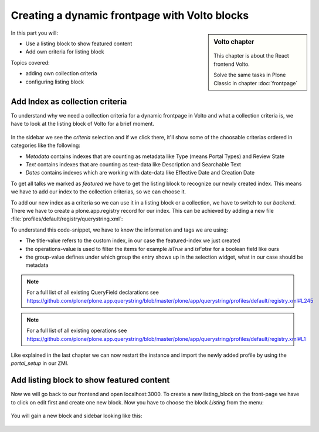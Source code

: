 .. _volto_frontpage-label:

Creating a dynamic frontpage with Volto blocks
==============================================

.. sidebar:: Volto chapter

  .. figure:: _static/volto.svg
     :alt: Volto Logo

  This chapter is about the React frontend Volto.

  Solve the same tasks in Plone Classic in chapter :doc:`frontpage`

In this part you will:

* Use a listing block to show featured content
* Add own criteria for listing block

Topics covered:

* adding own collection criteria
* configuring listing block

Add Index as collection criteria
--------------------------------

To understand why we need a collection criteria for a dynamic frontpage in Volto and what a collection criteria is, we have to look at the listing block of Volto for a brief moment.

.. figure:: _static/volto_frontpage.png
   :alt: Listing Block sidebar

In the sidebar we see the `criteria` selection and if we click there, it'll show some of the choosable criterias ordered in categories like the following:

* `Metadata` contains indexes that are counting as metadata like Type (means Portal Types) and Review State
* `Text` contains indexes that are counting as text-data like Description and Searchable Text
* `Dates` contains indexes which are working with date-data like Effective Date and Creation Date

To get all talks we marked as `featured` we have to get the listing block to recognize our newly created index. This means we have to add our index to the collection criterias, so we can choose it.

To add our new index as a criteria so we can use it in a listing block or a collection, we have to switch to our `backend`. There we have to create a plone.app.registry record for our index. This can be achieved by adding a new file :file:`profiles/default/registry/querystring.xml`:

.. code-block:: xml
    :linenos:

    <?xml version="1.0"?>
    <registry xmlns:i18n="http://xml.zope.org/namespaces/i18n"
              i18n:domain="plone">

      <records interface="plone.app.querystring.interfaces.IQueryField"
               prefix="plone.app.querystring.field.featured">
          <value key="title" i18n:translate="">Featured</value>
          <value key="enabled">True</value>
          <value key="sortable">False</value>
          <value key="operations">
              <element>plone.app.querystring.operation.boolean.isTrue</element>
              <element>plone.app.querystring.operation.boolean.isFalse</element>
          </value>
         <value key="group" i18n:translate="">Metadata</value>
      </records>

    </registry>

To understand this code-snippet, we have to know the information and tags we are using:

* The title-value refers to the custom index, in our case the featured-index we just created
* the operations-value is used to filter the items for example `isTrue` and `isFalse` for a boolean field like ours
* the group-value defines under which group the entry shows up in the selection widget, what in our case should be metadata

.. note::

   For a full list of all existing QueryField declarations see https://github.com/plone/plone.app.querystring/blob/master/plone/app/querystring/profiles/default/registry.xml#L245

.. note::

   For a full list of all existing operations see https://github.com/plone/plone.app.querystring/blob/master/plone/app/querystring/profiles/default/registry.xml#L1

Like explained in the last chapter we can now restart the instance and import the newly added profile by using the `portal_setup` in our ZMI.


Add listing block to show featured content
------------------------------------------

Now we will go back to our frontend and open localhost:3000. To create a new listing_block on the front-page we have to click on edit first and create one new block. Now you have to choose the block `Listing` from the menu:

.. figure:: _static/volto_frontpage_1.png
   :alt: Most used blocks in Volto

You will gain a new block and sidebar looking like this:

.. figure:: _static/volto_frontpage_3.png
   :alt: Most used blocks in Volto

